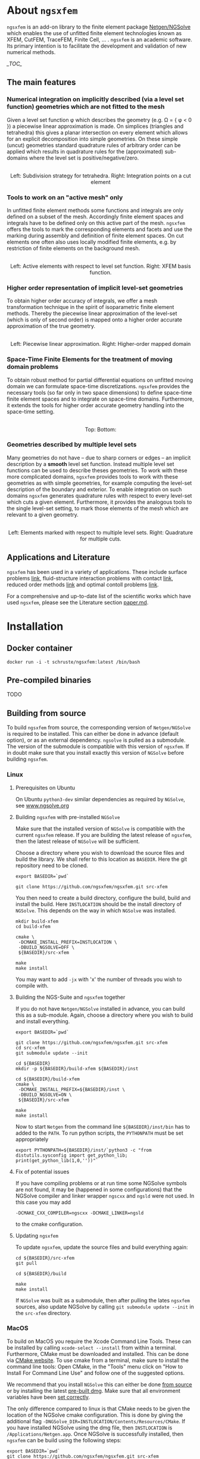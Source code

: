 #+OPTIONS: toc:2   

* About =ngsxfem= 
=ngsxfem= is an add-on library to the finite element package [[https://ngsolve.org][Netgen/NGSolve]] which enables the use of unfitted finite element technologies known as XFEM, CutFEM, TraceFEM, Finite Cell, ... .
=ngsxfem= is an academic software. 
Its primary intention is to facilitate the development and validation of new numerical methods.

[[_TOC_]]

** The main features
*** Numerical integration on implicitly described (via a level set function) geometries which are not fitted to the mesh
Given a level set function \phi which describes the geometry (e.g. \Omega = { \phi < 0 }) a piecewise linear approximation is made.
On simplices (triangles and tetrahedra) this gives a planar intersection on every element which allows for an explicit decomposition into simple geometries.
On these simple (uncut) geometries standard quadrature rules of arbitrary order can be applied which results in quadrature rules for the (approximated) sub-domains where the level set is positive/negative/zero.

#+html: <p align="center"><img src="doc/graphics/cuttet.jpg" height="175"/><img src="doc/graphics/cut_quadrature.png" height="175"/> <br>Left: Subdivision strategy for tetrahedra. Right: Integration points on a cut element</p>


*** Tools to work on an "active mesh" only
In unfitted finite element methods some functions and integrals are only defined on a subset of the mesh. Accordingly finite element spaces and integrals have to be defined only on this active part of the mesh. 
=ngsxfem= offers the tools to mark the corresponding elements and facets and use the marking during assembly and definition of finite element spaces. 
On cut elements one often also uses locally modified finite elements, e.g. by restriction of finite elements on the background mesh.

#+html: <p align="center"><img src="doc/graphics/unfittedmesh.jpg" height="175"/> <img src="doc/graphics/xfem.jpg" height="175"/>  <br>Left: Active elements with respect to level set function. Right: XFEM basis function. </p> 

*** Higher order representation of implicit level-set geometries 
To obtain higher order accuracy of integrals, we offer a mesh transformation technique in the spirit of isoparametric finite element methods. 
Thereby the piecewise linear approximation of the level-set (which is only of second order) is mapped onto a higher order accurate approximation of the true geometry.

#+html: <p align="center"><img src="doc/graphics/lsetcurv.jpg" height="175"/> <br> Left: Piecewise linear approximation. Right: Higher-order mapped domain</p>

*** Space-Time Finite Elements for the treatment of moving domain problems
To obtain robust method for partial differential equations on unfitted moving domain we can formulate space-time discretizations. =ngsxfem= provides the necessary tools (so far only in two space dimensions) to define space-time finite element spaces and to integrate on space-time domains. Furthermore, it extends the tools for higher order accurate geometry handling into the space-time setting.
#+html: <p align="center"><img src="doc/graphics/spacetime1.png" height="175"/><img src="doc/graphics/spacetime2.png" height="175"/> <br>Top: Bottom: </p> 

*** Geometries described by multiple level sets
Many geometries do not have -- due to sharp corners or edges -- an implicit description by a *smooth* level set function. Instead multiple level set functions can be used to describe theses geometries. 
To work with these more complicated domains, =ngsxfem= provides tools to work with these geometries as with simple geometries, for example computing the level-set description of the boundary and exterior.  
To enable integration on such domains =ngsxfem= generates quadrature rules with respect to every level-set which cuts a given element. Furthermore, it provides the analogous tools to the single level-set setting, to mark those elements of the mesh which are relevant to a given geometry.

#+html: <p align="center"><img src="doc/graphics/zdisc-cut-elements.png" height="175"/> <img src="doc/graphics/cut_quadrature_mlset.png" height="175"/> <br>Left: Elements marked with respect to multiple level sets. Right: Quadrature for multiple cuts.</p> 


** Applications and Literature
=ngsxfem= has been used in a variety of applications. These include surface problems [[https://arxiv.org/abs/1909.08327][link]], fluid-structure interaction problems with contact [[https://arxiv.org/abs/2011.08691][link]], reduced order methods [[https://arxiv.org/abs/2010.04953][link]] and optimal contoll problems [[https://arxiv.org/abs/2003.00352][link]]. 

For a comprehensive and up-to-date list of the scientific works which have used =ngsxfem=, please see the Literature section [[file:doc/paper.md][paper.md]].


* Installation
** Docker container
#+BEGIN_SRC shell
docker run -i -t schruste/ngsxfem:latest /bin/bash
#+END_SRC

** Pre-compiled binaries
TODO

** Building from source

To build =ngsxfem= from source, the corresponding version of =Netgen/NGSolve= is required to be installed. This can either be done in advance (default option), or as an external dependency.
=ngsolve= is pulled as a submodule. The version of the submodule is compatible with this version of =ngsxfem=. If in doubt make sure that you install exactly this version of =NGSolve= before building =ngsxfem=.


*** Linux
**** Prerequisites on Ubuntu
On Ubuntu =python3-dev= similar dependencies as required by =NGSolve=, see [[https://ngsolve.org/docu/latest/install/installlinux.html][www.ngsolve.org]]

**** Building =ngsxfem= with pre-installed =NGSolve=
Make sure that the installed version of =NGSolve= is compatible with the current =ngsxfem= release. If you are building the latest release of =ngsxfem=, then the latest release of =NGSolve= will be sufficient.

Choose a directory where you wish to download the source files and build the library. We shall refer to this location as =BASEDIR=. Here the git repository need to be cloned.
#+BEGIN_SRC shell
export BASEDIR=`pwd`

git clone https://github.com/ngsxfem/ngsxfem.git src-xfem
#+END_SRC

You then need to create a build directory, configure the build, build and install the build. Here =INSTLOCATION= should be the install directory of =NGSolve=. This depends on the way in which =NGSolve= was installed.
#+BEGIN_SRC shell
mkdir build-xfem
cd build-xfem

cmake \
 -DCMAKE_INSTALL_PREFIX=INSTLOCATION \
 -DBUILD_NGSOLVE=OFF \
 ${BASEDIR}/src-xfem

make
make install
#+END_SRC

You may want to add =-jx= with 'x' the number of threads you wish to compile with.

**** Building the NGS-Suite and =ngsxfem= together 
If you do not have =Netgen/NGSolve= installed in advance, you can build this as a sub-module. Again, choose a directory where you wish to build and install everything.

#+BEGIN_SRC shell
export BASEDIR=`pwd`

git clone https://github.com/ngsxfem/ngsxfem.git src-xfem
cd src-xfem
git submodule update --init

cd ${BASEDIR}
mkdir -p ${BASEDIR}/build-xfem ${BASEDIR}/inst

cd ${BASEDIR}/build-xfem
cmake \
 -DCMAKE_INSTALL_PREFIX=${BASEDIR}/inst \
 -DBUILD_NGSOLVE=ON \
 ${BASEDIR}/src-xfem

make
make install
#+END_SRC
Now to start =Netgen= from the command line =${BASEDIR}/inst/bin= has to added to the =PATH=. To run python scripts, the =PYTHONPATH= must be set appropriately
#+BEGIN_SRC shell
export PYTHONPATH=${BASEDIR}/inst/`python3 -c "from distutils.sysconfig import get_python_lib; print(get_python_lib(1,0,''))"`
#+END_SRC


**** Fix of potential issues
If you have compiling problems or at run time some NGSolve symbols are not found, it may be (happened in some configurations) that the NGSolve compiler and linker wrapper =ngscxx= and =ngsld= were not used. In this case you may add
#+BEGIN_SRC shell
-DCMAKE_CXX_COMPILER=ngscxx -DCMAKE_LINKER=ngsld
#+END_SRC
to the cmake configuration.

**** Updating =ngsxfem=
To update =ngsxfem=, update the source files and build everything again:
#+BEGIN_SRC shell
cd ${BASEDIR}/src-xfem
git pull

cd ${BASEDIR}/build

make
make install
#+END_SRC
If =NGSolve= was built as a submodule, then after pulling the lates =ngsxfem= sources, also update NGSolve by calling =git submodule update --init= in the =src-xfem= directory.

*** MacOS
To build on MacOS you require the Xcode Command Line Tools. These can be installed by calling =xcode-select --install= from within a terminal. Furthermore, CMake must be downloaded and installed. This can be done via [[https://cmake.org][CMake website]]. To use cmake from a terminal, make sure to install the command line tools: Open CMake, in the "Tools" menu click on "How to Install For Command Line Use" and follow one of the suggested options.

We recommend that you install =NGSolve= this can either be done [[https://ngsolve.org/docu/latest/install/installmacnative.html][from source]] or by installing the latest [[https://ngsolve.org/downloads][pre-built dmg]]. Make sure that all environment variables have been [[https://ngsolve.org/docu/latest/install/gettingstarted.html#mac-os-x][set correctly]].

The only difference compared to linux is that CMake needs to be given the location of the NGSolve cmake configuration. This is done by giving the additional flag =-DNGSolve_DIR=INSTLOCATION/Contents/Resources/CMake=. If you have installed NGSolve using the dmg file, then =INSTLOCATION= is =/Applications/Netgen.app=. Once NGSolve is successfully installed, then =ngsxfem= can be build using the following steps:
#+BEGIN_SRC shell
export BASEDIR=`pwd`
git clone https://github.com/ngsxfem/ngsxfem.git src-xfem

mkdir -p ${BASEDIR}/build-xfem
cd ${BASEDIR}/build-xfem

cmake \
 -DCMAKE_INSTALL_PREFIX=INSTLOCATION \
 -DNGSolve_DIR=INSTLOCATION/Contents/Resources/CMake \
 -DBUILD_NGSOLVE=OFF \
 ${BASEDIR}/src-xfem

make
make install
#+END_SRC


** Testing the installation
We run test by default. I you wish to test your self-built binaries, go to the =build-xfem= directory and run =make test= or =ctest=. 
If you need to see specific tests failing use ctest -V.
To run individual tests use ctest -R <regex>. E.g. ctest -R cutint to only run cut integration tests.
Note that we use =pytest= and =psutil= (with python version > 3). These can easily be installed using =pip=. 


* Examples and Documentation
At [[https://github.com/ngsxfem/ngsxfem-jupyter]] you can find tutorial-style jupyter notebooks for ngsxfem.
These explain the core functionalities and usage of the tools provided by =ngsxfem=.

In addition to this, there are a number of demo files located in =demos/= illustrating the use of =ngsxfem= for some known unfitted finite element discretisations:
 * =demos/cutfem.py= : stationary interface problem with a (P1) CutFEM method with Nitsche
 * =demos/nxfem.py= : stationary interface problem with a (P1) XFEM method with Nitsche (similar to =cutfem.py=)
 * =demos/nxfem_higher_order.py= : stationary interface problem with a higher order isoparametric unfitted FEM with Nitsche (similar to =nxfem.py=)
 * =demos/fictdom_ghostpen.py= : stationary fictitious domain problem with isoparametric CutFEM, Nitsche and ghost penalty stabilization
 * =demos/fictdom_dg_ghostpen.py= : stationary fictitious domain problem with isoparametric Cut-DG-FEM, Nitsche and ghost penalty stabilization
 * =demos/stokescutfem.py= : stationary Stokes interface problem with an unfitted isoparametric (P2/P1) Taylor-Hood-Nitsche discretization
 * =demos/tracefem.py= : stationary 2D surface PDE problem with a TraceFEM discretization (low order)
 * =demos/tracefem3d.py= : stationary 3D surface PDE problem with a TraceFEM discretization (higher order)
 * =demos/spacetime/spacetimeP1P1.py= : moving fictitous domain problem using a space time unfitted FEM

* List of contributing authors (with major contributions)
 * Christoph Lehrenfeld
 * Janosch Preuss (space-time)
 * Fabian Heimann (cutIntegration, space-time)
 * Thomas Ludescher (multigrid)
 * Henry von Wahl (multiple levelsets)

* Notes
 * *pde vs. py files*: From version 1.0.0 on there are no pde-files used in this project anymore. Only python-files are used.
